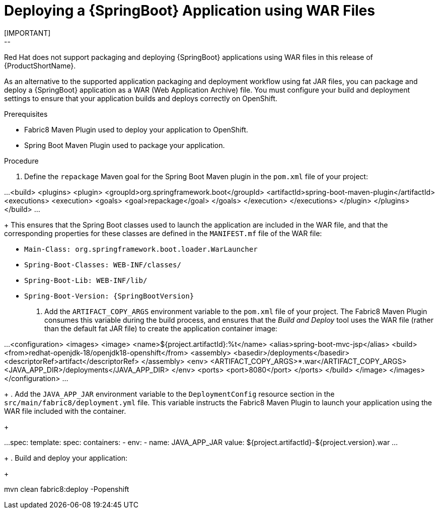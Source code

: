 [[deploying-a-spring-boot-application-using-war-files]]
= Deploying a {SpringBoot} Application using WAR Files
// Consider placing this in the Spring Boot runtime documentation instead?
// You can Package and deploy your application as a war file
[IMPORTANT]
--
Red Hat does not support packaging and deploying {SpringBoot} applications using WAR files in this release of {ProductShortName}.
--

As an alternative to the supported application packaging and deployment workflow using fat JAR files, you can package and deploy a {SpringBoot} application as a WAR (Web Application Archive) file.
You must configure your build and deployment settings to ensure that your application builds and deploys correctly on OpenShift.

.Prerequisites

* Fabric8 Maven Plugin used to deploy your application to OpenShift.
* Spring Boot Maven Plugin used to package your application.

.Procedure
// JSP pages, JSP Standard Tag Library (JSTL), ...

. Define the `repackage` Maven goal for the Spring Boot Maven plugin in the `pom.xml` file of your project:
+
[source,xml]
--
...
  <build>
    <plugins>
      <plugin>
        <groupId>org.springframework.boot</groupId>
        <artifactId>spring-boot-maven-plugin</artifactId>
        <executions>
          <execution>
            <goals>
              <goal>repackage</goal>
            </goals>
          </execution>
        </executions>
      </plugin>
    </plugins>
  </build>
...
--
//Configure your build and deployment settings to ensure that your application builds and deploys correctly on OpenShift:
+
This ensures that the Spring Boot classes used to launch the application are included in the WAR file, and that the corresponding properties for these classes are defined in the `MANIFEST.mf` file of the WAR file:

  * `Main-Class: org.springframework.boot.loader.WarLauncher`
  * `Spring-Boot-Classes: WEB-INF/classes/`
  * `Spring-Boot-Lib: WEB-INF/lib/`
  * `Spring-Boot-Version: {SpringBootVersion}`


. Add the `ARTIFACT_COPY_ARGS` environment variable to the `pom.xml` file of your project.
The Fabric8 Maven Plugin consumes this variable during the build process, and ensures that the _Build and Deploy_ tool uses the WAR file (rather than the default fat JAR file) to create the application container image:
+
[source,xml,options="nowrap"]
--
...
     <configuration>
         <images>
             <image>
                 <name>${project.artifactId}:%t</name>
                 <alias>spring-boot-mvc-jsp</alias>
                 <build>
                     <from>redhat-openjdk-18/openjdk18-openshift</from>
                     <assembly>
                         <basedir>/deployments</basedir>
                         <descriptorRef>artifact</descriptorRef>
                     </assembly>
                     <env>
                         <ARTIFACT_COPY_ARGS>*.war</ARTIFACT_COPY_ARGS>
                         <JAVA_APP_DIR>/deployments</JAVA_APP_DIR>
                     </env>
                     <ports>
                         <port>8080</port>
                     </ports>
                 </build>
             </image>
         </images>
     </configuration>
...
--
// add link to Build and Deploy section in GSG
// not sure if  correct build tool name
//capitalize DOCKER?
// do we term it s2i or build and deploy?
//and that the environment Variable will be used by OpenShift during the S2I Build Process with the WAR binary content pushed.
//Such information should be defined using the `Fabric8 Maven Plugin` by adding within the `<configuration>` xml tag, the definition of the Docker
//image to be created with the env var.
+
. Add the `JAVA_APP_JAR` environment variable to the `DeploymentConfig` resource section in the `src/main/fabric8/deployment.yml` file.
This variable instructs the Fabric8 Maven Plugin to launch your application using the WAR file included with the container.
// do we explicitly tell what the variable value should be?
//You can also make this modification by editing the  can be done by specifying an env var within the  under the specification of the container to be created.
//DeploymentConfig file
//JAVA_APP_JAR=mvc-jsp-0.0.1-SNAPSHOT.war
+
[source,yaml]
--
...
    spec:
      template:
        spec:
          containers:
          - env:
            - name: JAVA_APP_JAR
              value: ${project.artifactId}-${project.version}.war
...
--
+
. Build and deploy your application:
+
[source,bash]
--
mvn clean fabric8:deploy -Popenshift
--
